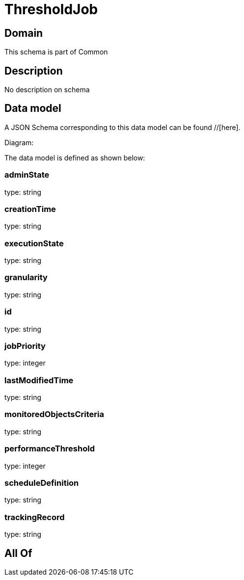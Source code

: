 = ThresholdJob

[#domain]
== Domain

This schema is part of Common

[#description]
== Description
No description on schema


[#data_model]
== Data model

A JSON Schema corresponding to this data model can be found //[here].

Diagram:


The data model is defined as shown below:


=== adminState
type: string


=== creationTime
type: string


=== executionState
type: string


=== granularity
type: string


=== id
type: string


=== jobPriority
type: integer


=== lastModifiedTime
type: string


=== monitoredObjectsCriteria
type: string


=== performanceThreshold
type: integer


=== scheduleDefinition
type: string


=== trackingRecord
type: string


[#all_of]
== All Of


